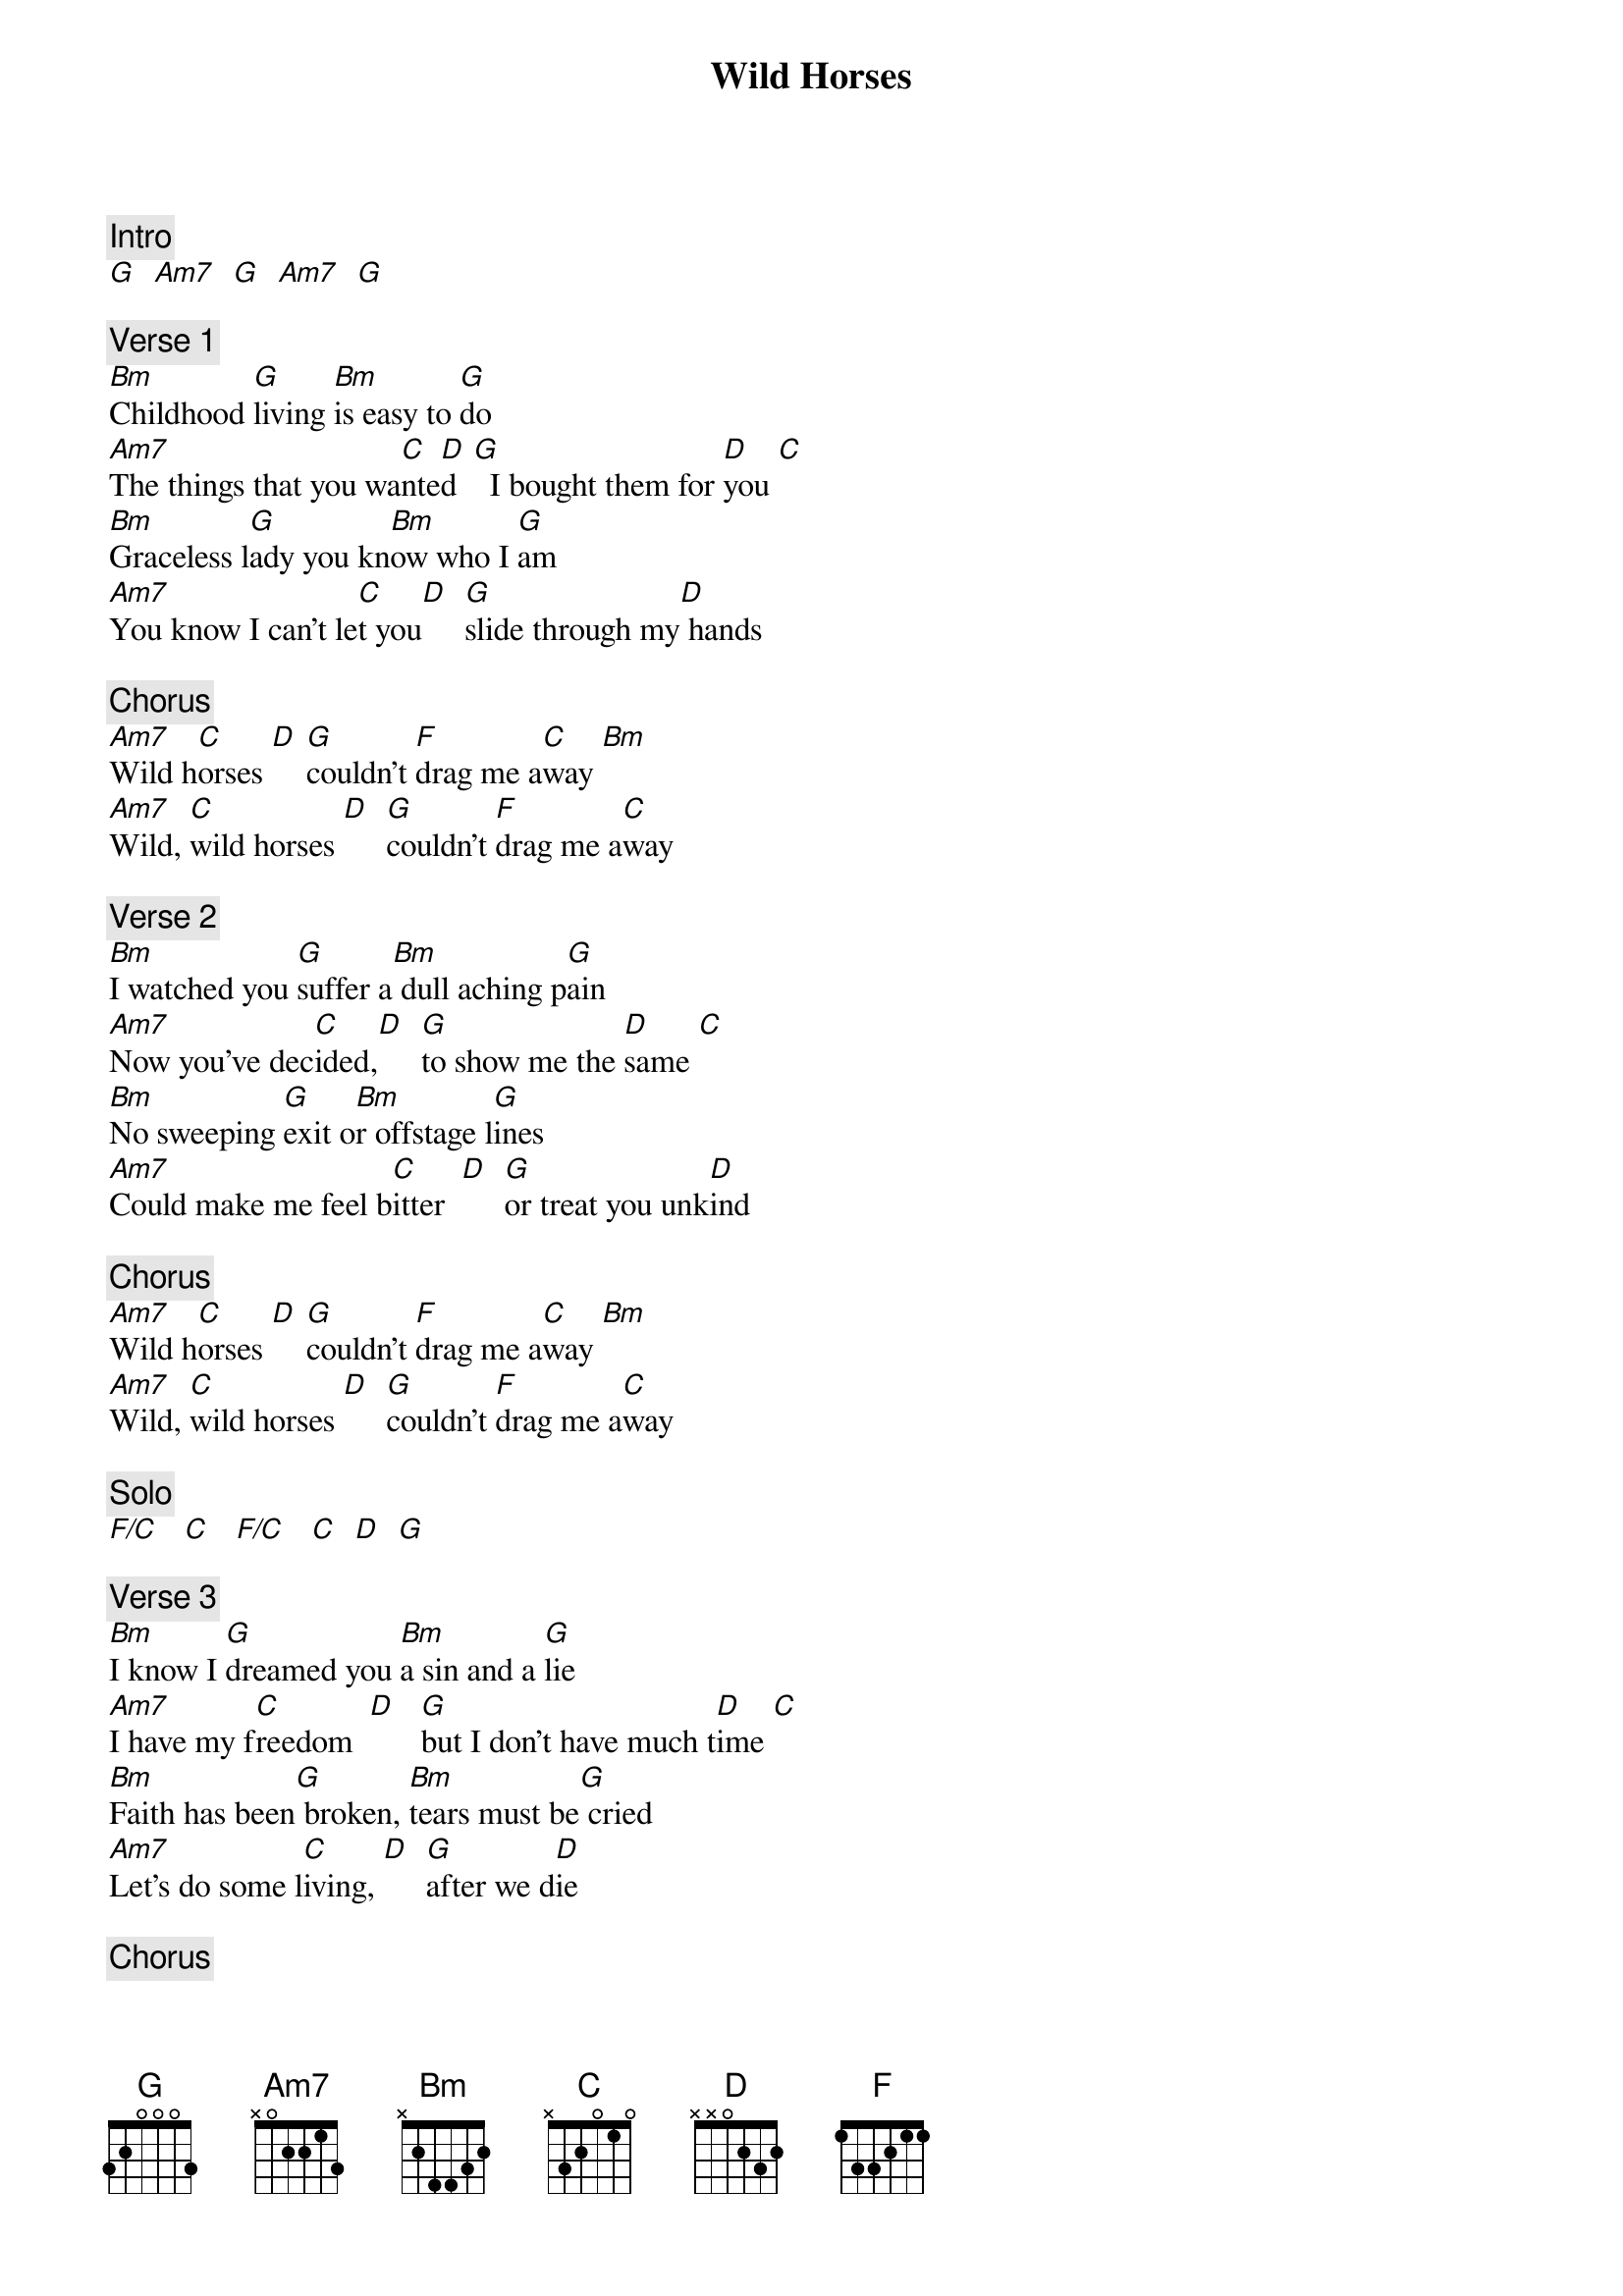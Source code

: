 {title: Wild Horses}
{artist: Rolling Stones}

{c: Intro}
[G]  [Am7]  [G]  [Am7]  [G]

{c: Verse 1}
[Bm]Childhood [G]living [Bm]is easy to [G]do
[Am7]The things that you wa[C]nte[D]d  [G]  I bought them for [D]you [C]
[Bm]Graceless l[G]ady you kn[Bm]ow who I [G]am
[Am7]You know I can't le[C]t you[D]  [G]slide through my[D] hands

{c: Chorus}
[Am7]Wild h[C]orses [D] [G]couldn't [F]drag me a[C]way [Bm]
[Am7]Wild, [C]wild horses [D]  [G]couldn't [F]drag me a[C]way

{c: Verse 2}
[Bm]I watched you [G]suffer a[Bm] dull aching p[G]ain
[Am7]Now you've dec[C]ided,[D]  [G]to show me the [D]same [C]
[Bm]No sweeping [G]exit o[Bm]r offstage l[G]ines
[Am7]Could make me feel b[C]itter  [D]  [G]or treat you unk[D]ind

{c: Chorus}
[Am7]Wild h[C]orses [D] [G]couldn't [F]drag me a[C]way [Bm]
[Am7]Wild, [C]wild horses [D]  [G]couldn't [F]drag me a[C]way

{c: Solo}
[F/C]   [C]   [F/C]   [C]  [D]  [G]

{c: Verse 3}
[Bm]I know I [G]dreamed you [Bm]a sin and a [G]lie
[Am7]I have my f[C]reedom  [D]   [G]but I don't have much t[D]ime [C]
[Bm]Faith has been[G] broken, [Bm]tears must be[G] cried
[Am7]Let's do some l[C]iving, [D]  [G]after we d[D]ie

{c: Chorus}
[Am7]Wild h[C]orses [D] [G]couldn't [F]drag me a[C]way [Bm]
[Am7]Wild, [C]wild horses [D]  [G]we'll ri[F]de them some [C]day

{c: Instrumental}
[Bm] [G]  [Bm]  [G]
[Am7]   [C]  [D] [G]  [D]

{c: Chorus}
[Am7]Wild h[C]orses [D] [G]couldn't [F]drag me a[C]way [Bm]
[Am7]Wild, [C]wild horses [D]  [G]we'll ri[F]de them some [C]day

{c: Outro}
[D (hold)]
